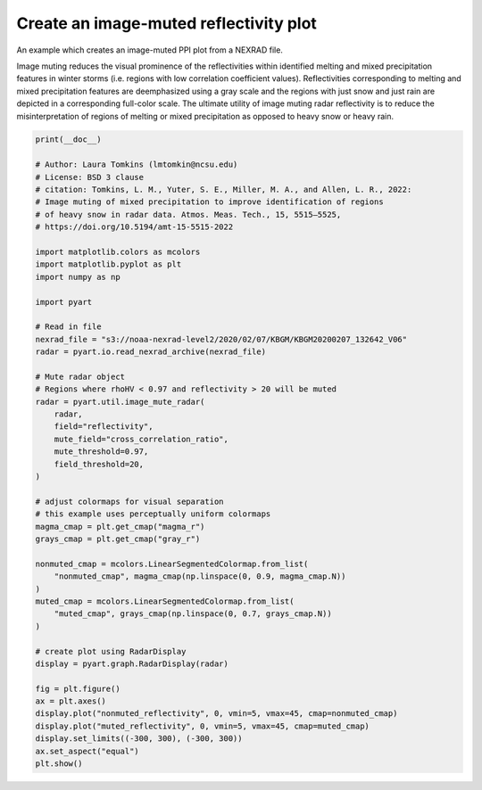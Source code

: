 
.. DO NOT EDIT.
.. THIS FILE WAS AUTOMATICALLY GENERATED BY SPHINX-GALLERY.
.. TO MAKE CHANGES, EDIT THE SOURCE PYTHON FILE:
.. "examples/plotting/plot_nexrad_image_muted_reflectivity.py"
.. LINE NUMBERS ARE GIVEN BELOW.

.. only:: html

    .. note::
        :class: sphx-glr-download-link-note

        :ref:`Go to the end <sphx_glr_download_examples_plotting_plot_nexrad_image_muted_reflectivity.py>`
        to download the full example code.

.. rst-class:: sphx-glr-example-title

.. _sphx_glr_examples_plotting_plot_nexrad_image_muted_reflectivity.py:


=======================================
Create an image-muted reflectivity plot
=======================================
An example which creates an image-muted PPI plot from a NEXRAD file.

Image muting reduces the visual prominence of the reflectivities within identified
melting and mixed precipitation features in winter storms (i.e. regions with low
correlation coefficient values). Reflectivities corresponding to melting and mixed
precipitation features are deemphasized using a gray scale and the regions
with just snow and just rain are depicted in a corresponding full-color scale.
The ultimate utility of image muting radar reflectivity is to reduce the misinterpretation
of regions of melting or mixed precipitation as opposed to heavy snow or heavy rain.

.. GENERATED FROM PYTHON SOURCE LINES 16-68



.. image-sg:: /examples/plotting/images/sphx_glr_plot_nexrad_image_muted_reflectivity_001.png
   :alt: KBGM 0.5 Deg. 2020-02-07T13:26:42.071000Z  Equivalent reflectivity factor
   :srcset: /examples/plotting/images/sphx_glr_plot_nexrad_image_muted_reflectivity_001.png
   :class: sphx-glr-single-img





.. code-block:: Python


    print(__doc__)

    # Author: Laura Tomkins (lmtomkin@ncsu.edu)
    # License: BSD 3 clause
    # citation: Tomkins, L. M., Yuter, S. E., Miller, M. A., and Allen, L. R., 2022:
    # Image muting of mixed precipitation to improve identification of regions
    # of heavy snow in radar data. Atmos. Meas. Tech., 15, 5515–5525,
    # https://doi.org/10.5194/amt-15-5515-2022

    import matplotlib.colors as mcolors
    import matplotlib.pyplot as plt
    import numpy as np

    import pyart

    # Read in file
    nexrad_file = "s3://noaa-nexrad-level2/2020/02/07/KBGM/KBGM20200207_132642_V06"
    radar = pyart.io.read_nexrad_archive(nexrad_file)

    # Mute radar object
    # Regions where rhoHV < 0.97 and reflectivity > 20 will be muted
    radar = pyart.util.image_mute_radar(
        radar,
        field="reflectivity",
        mute_field="cross_correlation_ratio",
        mute_threshold=0.97,
        field_threshold=20,
    )

    # adjust colormaps for visual separation
    # this example uses perceptually uniform colormaps
    magma_cmap = plt.get_cmap("magma_r")
    grays_cmap = plt.get_cmap("gray_r")

    nonmuted_cmap = mcolors.LinearSegmentedColormap.from_list(
        "nonmuted_cmap", magma_cmap(np.linspace(0, 0.9, magma_cmap.N))
    )
    muted_cmap = mcolors.LinearSegmentedColormap.from_list(
        "muted_cmap", grays_cmap(np.linspace(0, 0.7, grays_cmap.N))
    )

    # create plot using RadarDisplay
    display = pyart.graph.RadarDisplay(radar)

    fig = plt.figure()
    ax = plt.axes()
    display.plot("nonmuted_reflectivity", 0, vmin=5, vmax=45, cmap=nonmuted_cmap)
    display.plot("muted_reflectivity", 0, vmin=5, vmax=45, cmap=muted_cmap)
    display.set_limits((-300, 300), (-300, 300))
    ax.set_aspect("equal")
    plt.show()


.. rst-class:: sphx-glr-timing

   **Total running time of the script:** (0 minutes 7.226 seconds)


.. _sphx_glr_download_examples_plotting_plot_nexrad_image_muted_reflectivity.py:

.. only:: html

  .. container:: sphx-glr-footer sphx-glr-footer-example

    .. container:: sphx-glr-download sphx-glr-download-jupyter

      :download:`Download Jupyter notebook: plot_nexrad_image_muted_reflectivity.ipynb <plot_nexrad_image_muted_reflectivity.ipynb>`

    .. container:: sphx-glr-download sphx-glr-download-python

      :download:`Download Python source code: plot_nexrad_image_muted_reflectivity.py <plot_nexrad_image_muted_reflectivity.py>`

    .. container:: sphx-glr-download sphx-glr-download-zip

      :download:`Download zipped: plot_nexrad_image_muted_reflectivity.zip <plot_nexrad_image_muted_reflectivity.zip>`


.. only:: html

 .. rst-class:: sphx-glr-signature

    `Gallery generated by Sphinx-Gallery <https://sphinx-gallery.github.io>`_
